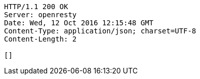 [source,http,options="nowrap"]
----
HTTP/1.1 200 OK
Server: openresty
Date: Wed, 12 Oct 2016 12:15:48 GMT
Content-Type: application/json; charset=UTF-8
Content-Length: 2

[]
----